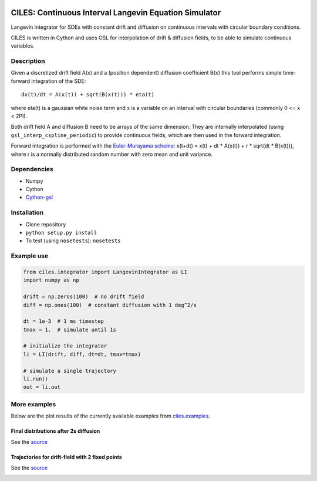 |Build Status|

CILES: Continuous Interval Langevin Equation Simulator
======================================================

Langevin integrator for SDEs with constant drift and diffusion on
continuous intervals with circular boundary conditions.

CILES is written in Cython and uses GSL for interpolation of drift &
diffusion fields, to be able to simulate continuous variables.

Description
-----------

Given a discretized drift field A(x) and a (position dependent)
diffusion coefficient B(x) this tool performs simple time-forward
integration of the SDE:

::

    dx(t)/dt = A(x(t)) + sqrt(B(x(t))) * eta(t)

where eta(t) is a gaussian white noise term and x is a variable on an
interval with circular boundaries (commonly 0 <= x < 2PI).

Both drift field A and diffusion B need to be arrays of the same
dimension. They are internally interpolated (using
``gsl_interp_cspline_periodic``) to provide continuous fields, which are
then used in the forward integration.

Forward integration is performed with the `Euler-Murayama
scheme <https://en.wikipedia.org/wiki/Euler%E2%80%93Maruyama_method>`__:
x(t+dt) = x(t) + dt \* A(x(t)) + r \* sqrt(dt \* B(x(t))), where r is a
normally distributed random number with zero mean and unit variance.

Dependencies
------------

-  Numpy
-  Cython
-  `Cython-gsl <https://github.com/twiecki/CythonGSL>`__

Installation
------------

-  Clone repository
-  ``python setup.py install``
-  To test (using ``nosetests``): ``nosetests``

Example use
-----------

.. code:: python

    from ciles.integrator import LangevinIntegrator as LI
    import numpy as np

    drift = np.zeros(100)  # no drift field
    diff = np.ones(100)  # constant diffusion with 1 deg^2/s

    dt = 1e-3  # 1 ms timestep
    tmax = 1.  # simulate until 1s

    # initialize the integrator
    li = LI(drift, diff, dt=dt, tmax=tmax)

    # simulate a single trajectory
    li.run()
    out = li.out

More examples
-------------

Below are the plot results of the currently available examples from `ciles.examples <https://github.com/flinz/ciles/blob/master/ciles/examples.py>`__.

Final distributions after 2s diffusion
~~~~~~~~~~~~~~~~~~~~~~~~~~~~~~~~~~~~~~

See the
`source <https://github.com/flinz/ciles/blob/master/ciles/examples.py#L7>`__

|Diffusion for 2 seconds|

Trajectories for drift-field with 2 fixed points
~~~~~~~~~~~~~~~~~~~~~~~~~~~~~~~~~~~~~~~~~~~~~~~~

See the
`source <https://github.com/flinz/ciles/blob/master/ciles/examples.py#L37>`__

|Plotting trajectories|

.. |Build Status| image:: https://travis-ci.org/flinz/ciles.svg?branch=master
   :target: https://travis-ci.org/flinz/ciles
.. |Diffusion for 2 seconds| image:: https://user-images.githubusercontent.com/97735/33634816-ce92b380-da15-11e7-944c-e704cbe9cfab.png
	:width: 75 %
.. |Plotting trajectories| image:: https://user-images.githubusercontent.com/97735/33634815-ce790f48-da15-11e7-9cd9-1e08fdab9773.png
	:width: 75 %